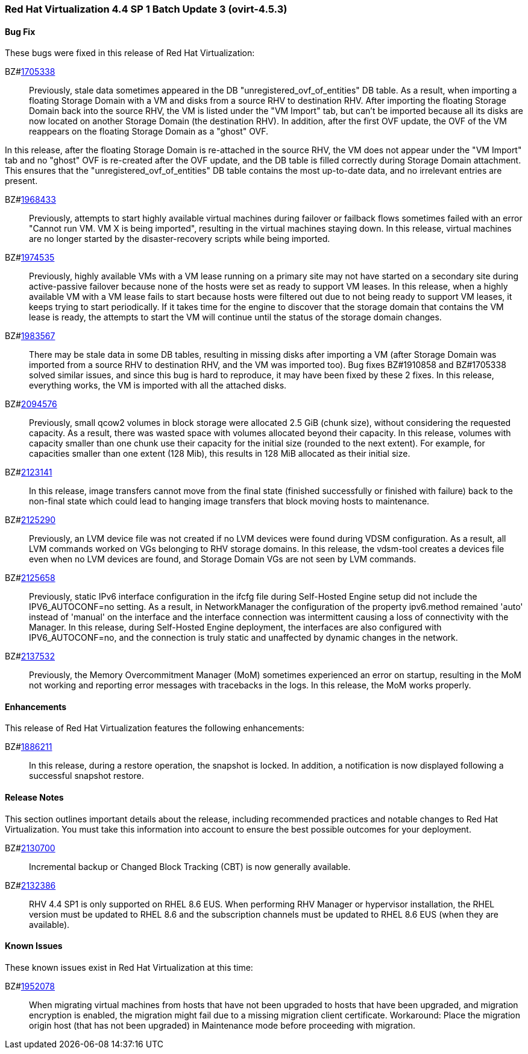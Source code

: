 === Red Hat Virtualization 4.4 SP 1 Batch Update 3 (ovirt-4.5.3)

==== Bug Fix

These bugs were fixed in this release of Red Hat Virtualization:

BZ#link:https://bugzilla.redhat.com/1705338[1705338]::
Previously, stale data sometimes appeared in the DB "unregistered_ovf_of_entities" DB table. As a result, when importing a floating Storage Domain with a VM and disks from a source RHV to destination RHV. After importing the floating Storage Domain back into the source RHV, the VM is listed under the "VM Import" tab, but can't be imported because all its disks are now located on another Storage Domain (the destination RHV). In addition, after the first OVF update, the OVF of the VM reappears on the floating Storage Domain as a "ghost" OVF.

In this release, after the floating Storage Domain is re-attached in the source RHV, the VM does not appear under the "VM Import" tab and no "ghost" OVF is re-created after the OVF update, and the DB table is filled correctly during Storage Domain attachment.
This ensures that the "unregistered_ovf_of_entities" DB table contains the most up-to-date data, and no irrelevant entries are present.

BZ#link:https://bugzilla.redhat.com/1968433[1968433]::
Previously, attempts to start highly available virtual machines during failover or failback flows sometimes failed with an error "Cannot run VM. VM X is being imported", resulting in the virtual machines staying down.
In this release, virtual machines are no longer started by the disaster-recovery scripts while being imported.

BZ#link:https://bugzilla.redhat.com/1974535[1974535]::
Previously, highly available VMs with a VM lease running on a primary site may not have started on a secondary site during active-passive failover because none of the hosts were set as ready to support VM leases.
In this release, when a highly available VM with a VM lease fails to start because hosts were filtered out due to not being ready to support VM leases, it keeps trying to start periodically. If it takes time for the engine to discover that the storage domain that contains the VM lease is ready, the attempts to start the VM will continue until the status of the storage domain changes.

BZ#link:https://bugzilla.redhat.com/1983567[1983567]::
There may be stale data in some DB tables, resulting in missing disks after importing a VM (after Storage Domain was imported from a source RHV to destination RHV, and the VM was imported too).
Bug fixes BZ#1910858 and BZ#1705338 solved similar issues, and since this bug is hard to reproduce, it may have been fixed by these 2 fixes.
In this release, everything works, the VM is imported with all the attached disks.

BZ#link:https://bugzilla.redhat.com/2094576[2094576]::
Previously, small qcow2 volumes in block storage were allocated 2.5 GiB (chunk size), without considering the requested capacity. As a result, there was wasted space with volumes allocated beyond their capacity.
In this release, volumes with capacity smaller than one chunk use their capacity for the initial size (rounded to the next extent). For example, for capacities smaller than one extent (128 Mib), this results in 128 MiB allocated as their initial size.

BZ#link:https://bugzilla.redhat.com/2123141[2123141]::
In this release, image transfers cannot move from the  final state (finished successfully or finished with failure) back to the non-final state which could lead to hanging image transfers that block moving hosts to maintenance.

BZ#link:https://bugzilla.redhat.com/2125290[2125290]::
Previously, an LVM device file was not created if no LVM devices were found during VDSM configuration. As a result, all LVM commands worked on VGs belonging to RHV storage domains.
In this release, the vdsm-tool creates a devices file even when no LVM devices are found, and Storage Domain VGs are not seen by LVM commands.

BZ#link:https://bugzilla.redhat.com/2125658[2125658]::
Previously, static IPv6 interface configuration in the ifcfg file during Self-Hosted Engine setup did not include the IPV6_AUTOCONF=no setting. As a result, in NetworkManager the configuration of the property ipv6.method remained 'auto' instead of 'manual' on the interface and the interface connection was intermittent causing a loss of connectivity with the Manager.
In this release, during Self-Hosted Engine deployment, the interfaces are also configured with IPV6_AUTOCONF=no, and the connection is truly static and unaffected by dynamic changes in the network.

BZ#link:https://bugzilla.redhat.com/2137532[2137532]::
Previously, the Memory Overcommitment Manager (MoM) sometimes experienced an error on startup, resulting in the MoM not working and reporting error messages with tracebacks in the logs.
In this release, the MoM works properly.

==== Enhancements

This release of Red Hat Virtualization features the following enhancements:

BZ#link:https://bugzilla.redhat.com/1886211[1886211]::
In this release, during a restore operation, the snapshot is locked. In addition, a notification is now displayed following a successful snapshot restore.

==== Release Notes

This section outlines important details about the release, including recommended practices and notable changes to Red Hat Virtualization. You must take this information into account to ensure the best possible outcomes for your deployment.

BZ#link:https://bugzilla.redhat.com/2130700[2130700]::
Incremental backup or Changed Block Tracking (CBT) is now generally available.

BZ#link:https://bugzilla.redhat.com/2132386[2132386]::
RHV 4.4 SP1 is only supported on RHEL 8.6 EUS. When performing RHV Manager or hypervisor installation, the RHEL version must be updated to RHEL 8.6 and the subscription channels must be updated to RHEL 8.6 EUS (when they are available).

==== Known Issues

These known issues exist in Red Hat Virtualization at this time:

BZ#link:https://bugzilla.redhat.com/1952078[1952078]::
When migrating virtual machines from hosts that have not been upgraded to hosts that have been upgraded, and migration encryption is enabled, the migration might fail due to a missing migration client certificate.
Workaround: Place the migration origin host (that has not been upgraded) in Maintenance mode before proceeding with migration.

